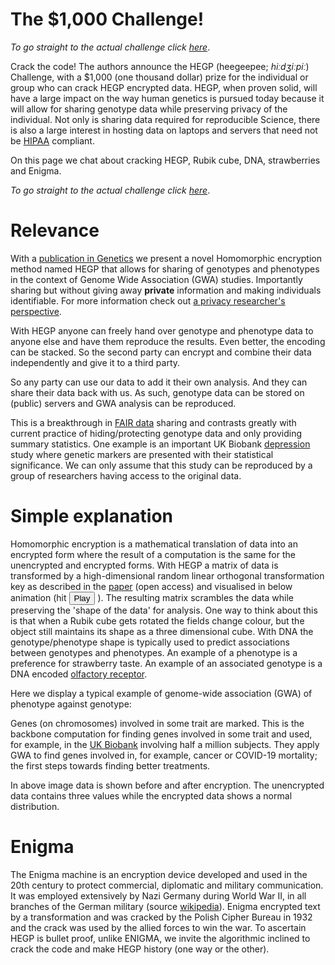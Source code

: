 #+OPTIONS: toc:nil
#+OPTIONS: num:nil
* The $1,000 Challenge!


/To go straight to the actual challenge click
[[./challenge][here]]/.

Crack the code! The authors announce the HEGP (heegeepee;
/hiːdʒiːpiː/) Challenge, @@html: <img width="80" src="stethoscope.png"
align="right" />@@ with a $1,000 (one thousand dollar) prize for
the individual or group who can crack HEGP encrypted data. HEGP, when
proven solid, will have a large impact on the way human genetics is
pursued today because it will allow for sharing genotype data while
preserving privacy of the individual. Not only is sharing data
required for reproducible Science, there is also a large interest in
hosting data on laptops and servers that need not be [[https://en.wikipedia.org/wiki/Health_Insurance_Portability_and_Accountability_Act][HIPAA]] compliant.

On this page we chat about cracking HEGP, Rubik cube, DNA,
strawberries and Enigma.

/To go straight to the actual challenge click
[[./challenge][here]]/.

* Relevance

With a [[https://www.genetics.org/content/215/2/359][publication in Genetics]] we present a novel Homomorphic
encryption method named HEGP that allows for sharing of genotypes and
phenotypes in the context of Genome Wide Association (GWA)
studies. Importantly sharing but without giving away *private*
information and making individuals identifiable. For more information
check out [[https://www.slideshare.net/EmilianoDC/the-genomics-revolution-the-good-the-bad-and-the-ugly][a privacy researcher's perspective]].

With HEGP anyone can freely hand over genotype and phenotype data to
anyone else and have them reproduce the results. Even better, the
encoding can be stacked. So the second party can encrypt and combine
their data independently and give it to a third party.

So any party can use our data to add it their own analysis. And they
can share their data back with us. As such, genotype data can be
stored on (public) servers and GWA analysis can be reproduced.

This is a breakthrough in [[https://en.wikipedia.org/wiki/FAIR_data][FAIR data]] sharing and contrasts greatly with
current practice of hiding/protecting genotype data and only providing
summary statistics. One example is an important UK Biobank [[https://datashare.is.ed.ac.uk/handle/10283/3083][depression]]
study where genetic markers are presented with their statistical
significance. We can only assume that this study can be reproduced by
a group of researchers having access to the original data.

* Simple explanation

Homomorphic encryption is a mathematical translation of data into an
encrypted form where the result of a computation is the same for the
unencrypted and encrypted forms. With HEGP a matrix of data is
transformed by a high-dimensional random linear orthogonal
transformation key as described in the [[https://www.genetics.org/content/215/2/359][paper]] (open access) and
visualised in below animation (hit @@html: <span class="buttons">
<button id="playtxt">Play</button> </span>@@). The resulting matrix
scrambles the data while preserving the 'shape of the data' for
analysis.  @@html: <img width="80" src="rubik.jpg" align="right" />@@
One way to think about this is that when a Rubik cube gets rotated the
fields change colour, but the object still maintains its shape as a
three dimensional cube.  With DNA the genotype/phenotype shape is
typically used to predict associations between genotypes and
phenotypes.  @@html: <img width="80" src="strawberry.jpg"
align="right" />@@ An example of a phenotype is a preference for
strawberry taste. An example of an associated genotype is a DNA
encoded [[https://en.wikipedia.org/wiki/Olfactory_receptor][olfactory receptor]].

Here we display a typical example of genome-wide association (GWA) of
phenotype against genotype:

@@html: <img src="gemma.gif" width="100%" alt="Example of genome-wide
association (GWA) of phenotype against genotype" />@@

Genes (on chromosomes) involved in some trait are marked. This is the
backbone computation for finding genes involved in some trait and
used, for example, in the [[https://www.ukbiobank.ac.uk/][UK Biobank]] involving half a million
subjects. They apply GWA to find genes involved in, for example,
cancer or COVID-19 mortality; the first steps towards finding better
treatments.

@@html: <img src="https://www.genetics.org/content/genetics/215/2/359/F1.large.jpg" width="100%" />@@

In above image data is shown before and after encryption. The
unencrypted data contains three values while the encrypted data shows
a normal distribution.

* Enigma

The Enigma machine is an encryption device developed and used in the
20th century to protect commercial, diplomatic and military
communication. It was employed extensively by Nazi Germany during
World War II, in all branches of the German military (source
[[https://en.wikipedia.org/wiki/Enigma_machine][wikipedia]]).  @@html: <img src="enigma.jpg" align="left" />@@ Enigma
encrypted text by a transformation and was cracked by the Polish
Cipher Bureau in 1932 and the crack was used by the allied forces to
win the war.  To ascertain HEGP is bullet proof, unlike ENIGMA, we
invite the algorithmic inclined to crack the code and make HEGP
history (one way or the other).
